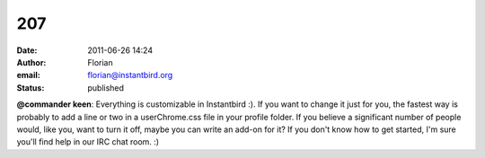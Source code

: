 207
###
:date: 2011-06-26 14:24
:author: Florian
:email: florian@instantbird.org
:status: published

**@commander keen**: Everything is customizable in Instantbird :). If you want to change it just for you, the fastest way is probably to add a line or two in a userChrome.css file in your profile folder. If you believe a significant number of people would, like you, want to turn it off, maybe you can write an add-on for it? If you don't know how to get started, I'm sure you'll find help in our IRC chat room. :)

